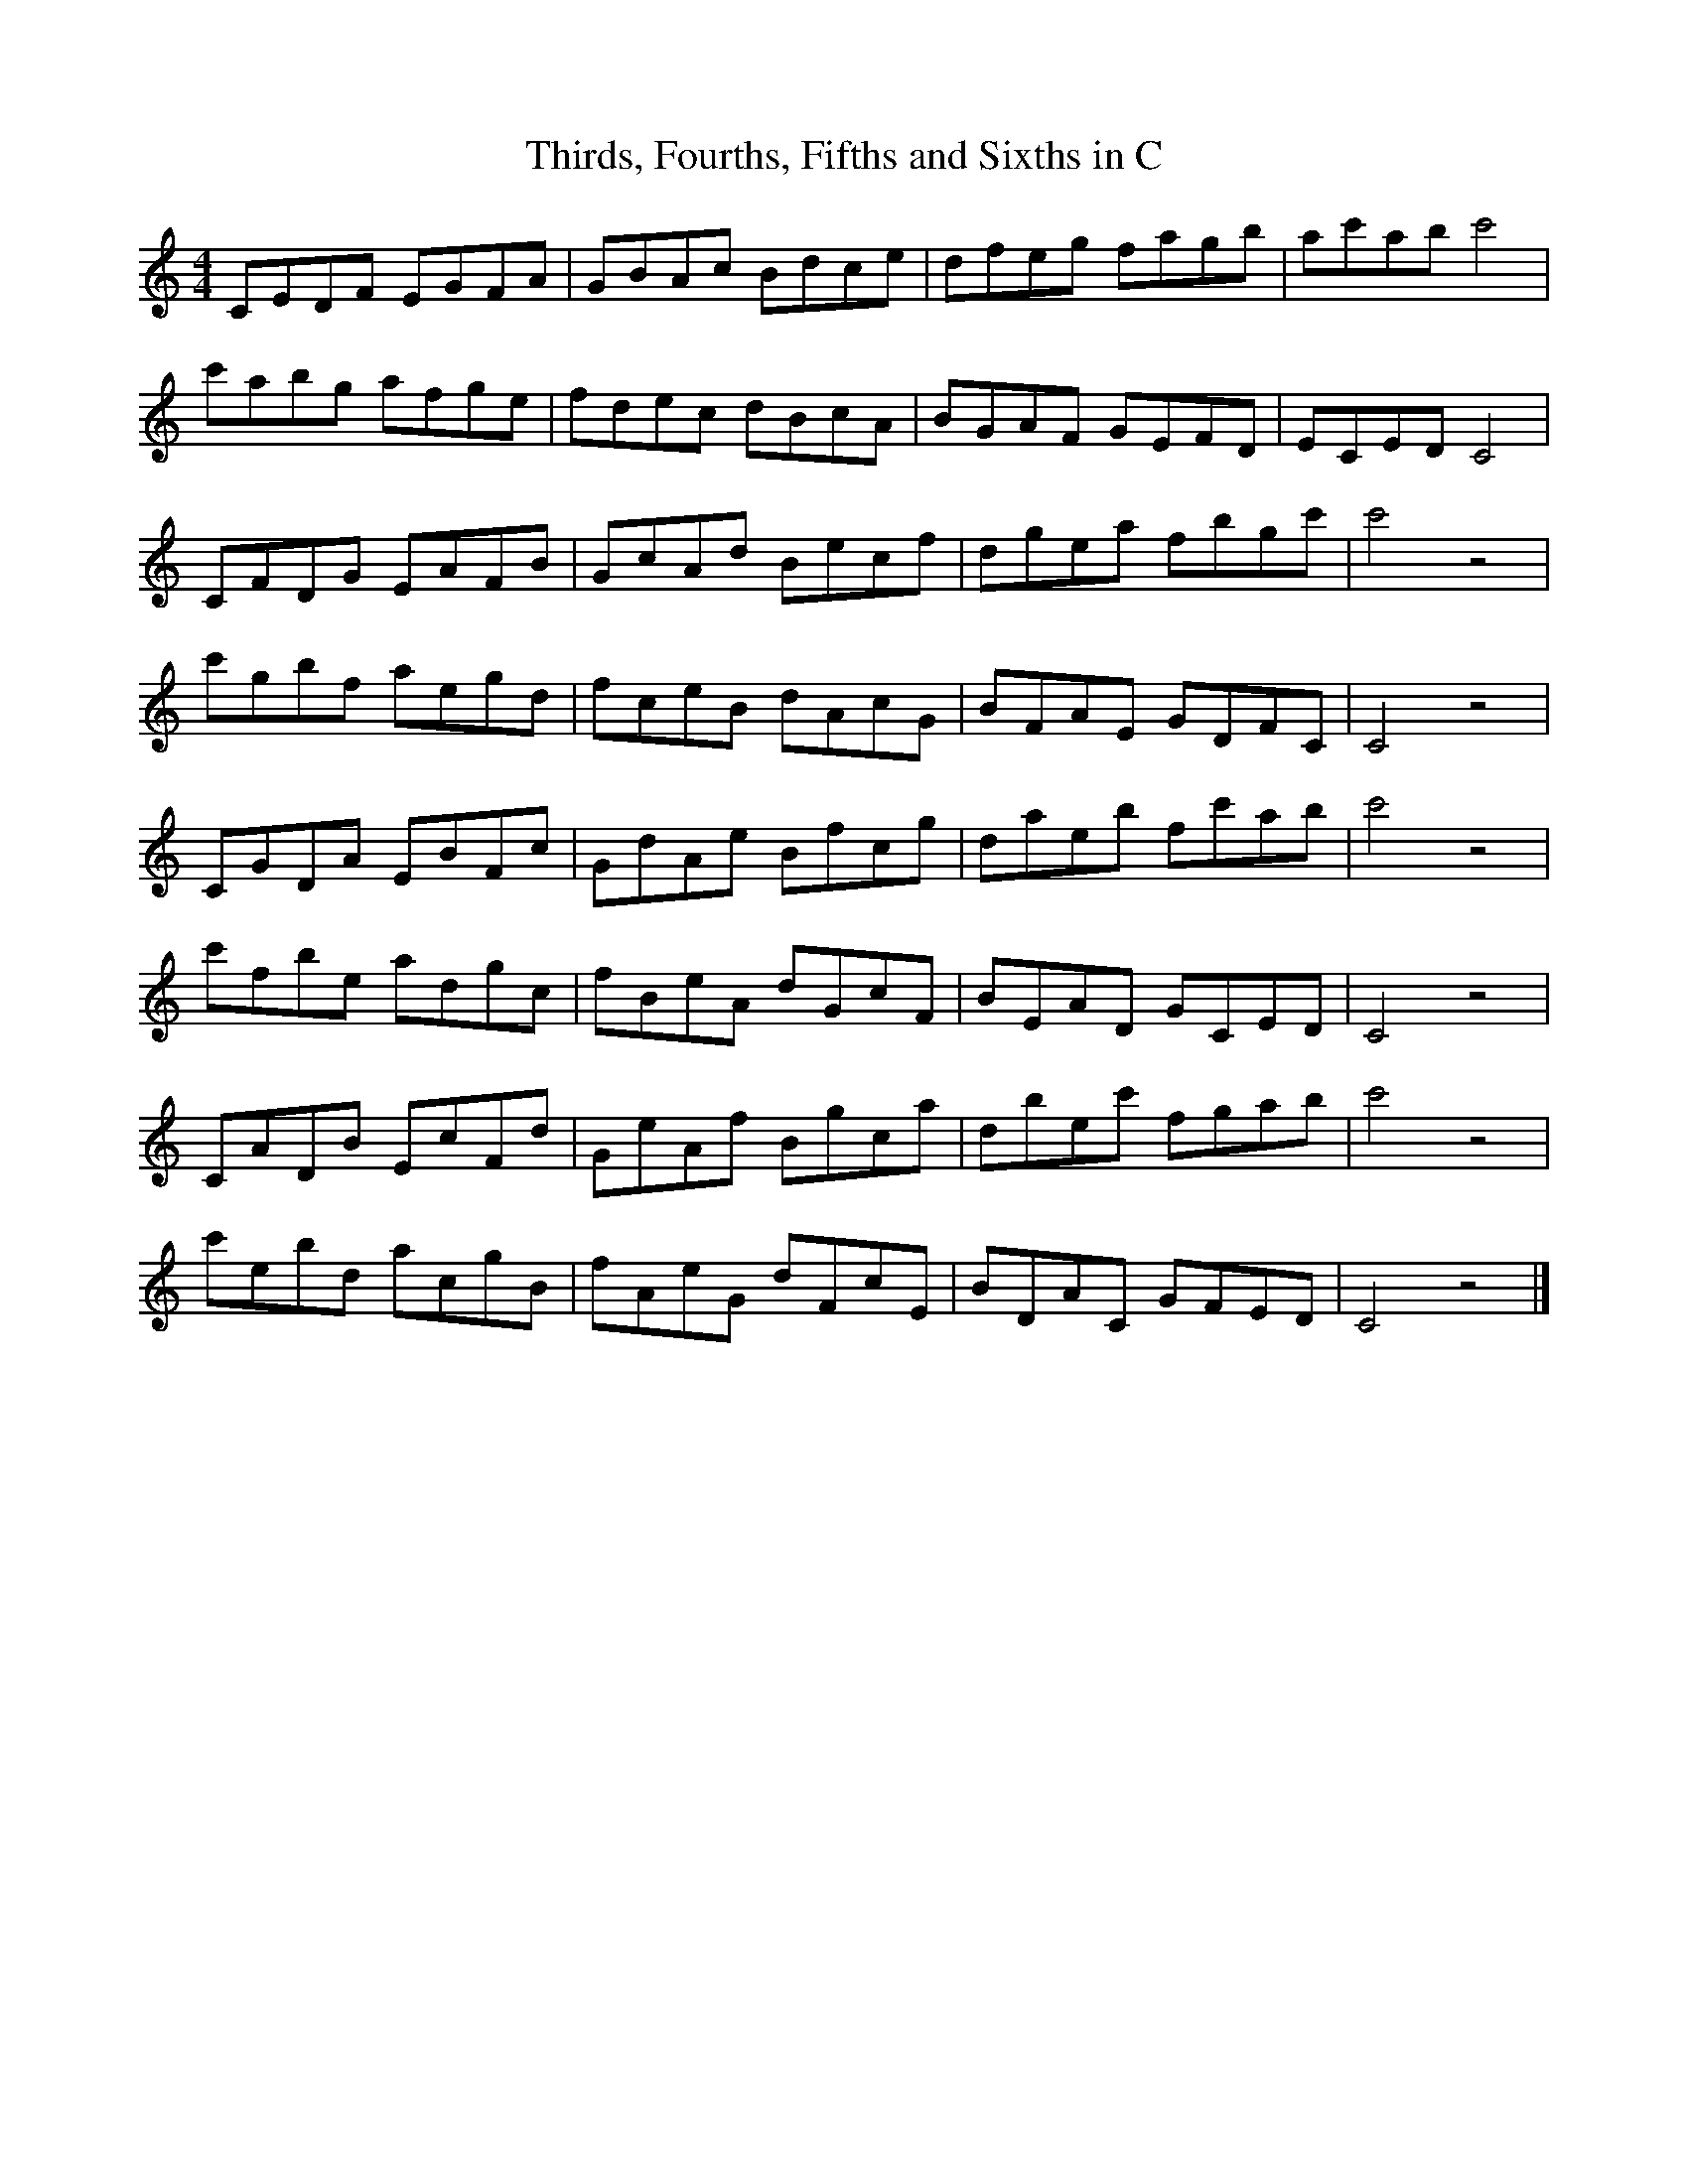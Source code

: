 X:1
T:Thirds, Fourths, Fifths and Sixths in C
M:4/4
L:1/8
K:C
CEDF EGFA | GBAc Bdce | dfeg fagb | ac'ab c'4 |
c'abg afge| fdec dBcA | BGAF GEFD | ECED  C4  |
CFDG EAFB | GcAd Becf | dgea fbgc'| c'4   z4  |
c'gbf aegd| fceB dAcG | BFAE GDFC | C4    z4  |
CGDA EBFc | GdAe Bfcg | daeb fc'ab| c'4   z4  |
c'fbe adgc| fBeA dGcF | BEAD GCED | C4    z4  |
CADB EcFd | GeAf Bgca | dbec' fgab| c'4   z4  |
c'ebd acgB| fAeG dFcE | BDAC GFED | C4    z4 |]
